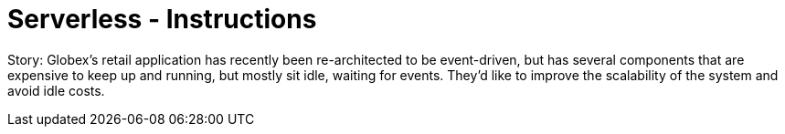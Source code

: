 = Serverless - Instructions
:imagesdir: ../assets/images/

Story: Globex’s retail application has recently been re-architected to be event-driven, but has several components that are expensive to keep up and running, but mostly sit idle, waiting for events. They’d like to improve the scalability of the system and avoid idle costs.